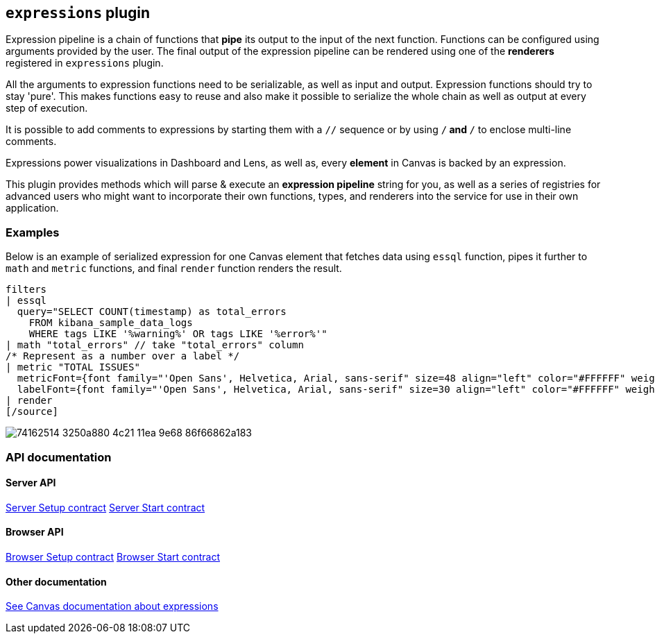 [[kibana-expressions-plugin]]
== `expressions` plugin

Expression pipeline is a chain of functions that *pipe* its output to the
input of the next function. Functions can be configured using arguments provided
by the user. The final output of the expression pipeline can be rendered using
one of the *renderers* registered in `expressions` plugin.

All the arguments to expression functions need to be serializable, as well as input and output.
Expression functions should try to stay 'pure'. This makes functions easy to reuse and also 
make it possible to serialize the whole chain as well as output at every step of execution.

It is possible to add comments to expressions by starting them with a `//` sequence
or by using `/*` and `*/` to enclose multi-line comments.

Expressions power visualizations in Dashboard and Lens, as well as, every
*element* in Canvas is backed by an expression.

This plugin provides methods which will parse & execute an *expression pipeline*
string for you, as well as a series of registries for advanced users who might
want to incorporate their own functions, types, and renderers into the service
for use in their own application.

=== Examples

Below is an example of serialized expression for one Canvas element that fetches 
data using `essql` function, pipes it further to `math` and `metric` functions, 
and final `render` function renders the result.

[source]
filters
| essql
  query="SELECT COUNT(timestamp) as total_errors
    FROM kibana_sample_data_logs
    WHERE tags LIKE '%warning%' OR tags LIKE '%error%'"
| math "total_errors" // take "total_errors" column
/* Represent as a number over a label */
| metric "TOTAL ISSUES"
  metricFont={font family="'Open Sans', Helvetica, Arial, sans-serif" size=48 align="left" color="#FFFFFF" weight="normal" underline=false italic=false}
  labelFont={font family="'Open Sans', Helvetica, Arial, sans-serif" size=30 align="left" color="#FFFFFF" weight="lighter" underline=false italic=false}
| render
[/source]

[role="screenshot"]
image::https://user-images.githubusercontent.com/9773803/74162514-3250a880-4c21-11ea-9e68-86f66862a183.png[]

=== API documentation

==== Server API
https://github.com/elastic/kibana/blob/main/docs/development/plugins/expressions/server/kibana-plugin-plugins-expressions-server.expressionsserversetup.md[Server Setup contract]
https://github.com/elastic/kibana/blob/main/docs/development/plugins/expressions/server/kibana-plugin-plugins-expressions-server.expressionsserverstart.md[Server Start contract]

==== Browser API
https://github.com/elastic/kibana/blob/main/docs/development/plugins/expressions/public/kibana-plugin-plugins-expressions-public.expressionsservicesetup.md[Browser Setup contract]
https://github.com/elastic/kibana/blob/main/docs/development/plugins/expressions/public/kibana-plugin-plugins-expressions-public.expressionsstart.md[Browser Start contract]


==== Other documentation
<<canvas-function-arguments,See Canvas documentation about expressions>>
